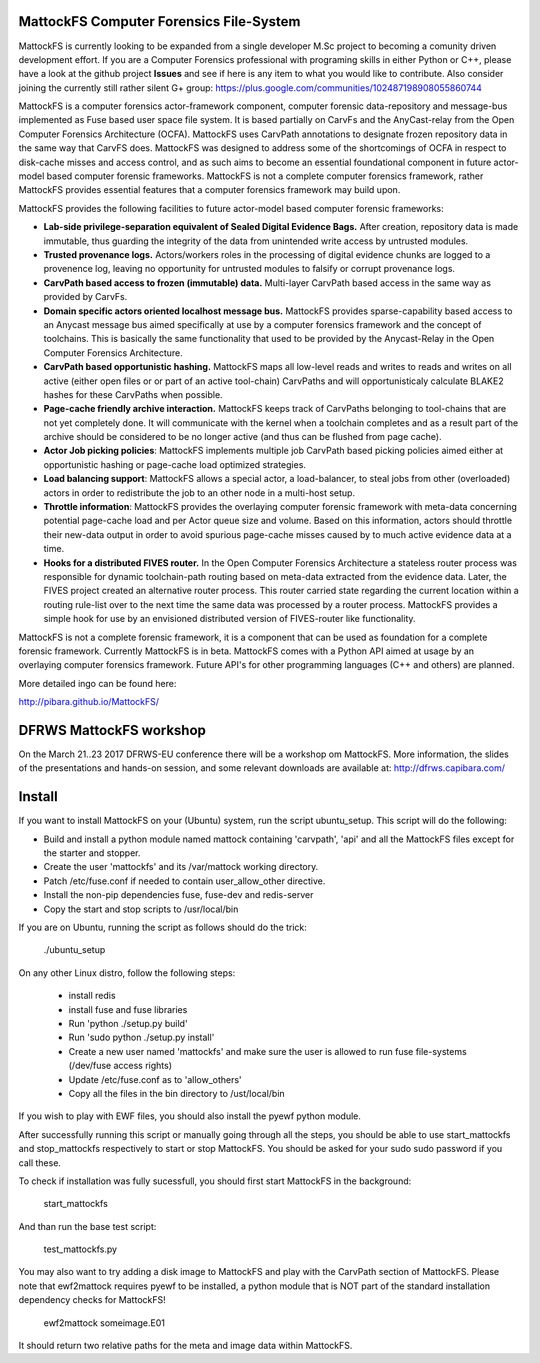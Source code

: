 MattockFS Computer Forensics File-System
========================================

MattockFS is currently looking to be expanded from a single developer M.Sc project to becoming a comunity driven development effort. If you are a Computer Forensics professional with programing skills in either Python or C++, please have a look at the github project **Issues** and see if here is any item to what you would like to contribute. Also consider joining the currently still rather silent G+ group: https://plus.google.com/communities/102487198908055860744

MattockFS is a computer forensics actor-framework component, computer forensic data-repository and message-bus implemented as Fuse based user space file system. It is based partially on CarvFs and the AnyCast-relay from the Open Computer Forensics Architecture (OCFA). MattockFS uses CarvPath annotations to designate frozen repository data in the same way that CarvFS does. MattockFS was designed to address some of the shortcomings of OCFA in respect to disk-cache misses and access control, and as such aims to become an essential foundational component in future actor-model based computer forensic frameworks. MattockFS is not a complete computer forensics framework, rather MattockFS provides essential features that a computer forensics framework may build upon.

MattockFS provides the following facilities to future actor-model based computer forensic frameworks:

* **Lab-side privilege-separation equivalent of Sealed Digital Evidence Bags.** After creation, repository data is made immutable, thus guarding the integrity of the data from unintended write access by untrusted modules. 
* **Trusted provenance logs.** Actors/workers roles in the processing of digital evidence chunks are logged to a provenence log, leaving no opportunity for untrusted modules to falsify or corrupt provenance logs.
* **CarvPath based access to frozen (immutable) data.** Multi-layer CarvPath based access in the same way as provided by CarvFs.
* **Domain specific actors oriented localhost message bus.** MattockFS provides sparse-capability based access to an Anycast message bus aimed specifically at use by a computer forensics framework and the concept of toolchains. This is basically the same functionality that used to be provided by the Anycast-Relay in the Open Computer Forensics Architecture.
* **CarvPath based opportunistic hashing.** MattockFS maps all low-level reads and writes to reads and writes on all active (either open files or or part of an active tool-chain) CarvPaths and will opportunisticaly calculate BLAKE2 hashes for these CarvPaths when possible.
* **Page-cache friendly archive interaction.** MattockFS keeps track of CarvPaths belonging to tool-chains that are not yet completely done. It will communicate with the kernel when a toolchain completes and as a result part of the archive should be considered to be no longer active (and thus can be flushed from page cache).
* **Actor Job picking policies**: MattockFS implements multiple job CarvPath based picking policies aimed either at opportunistic hashing or page-cache load optimized strategies.
* **Load balancing support**: MattockFS allows a special actor, a load-balancer, to steal jobs from other (overloaded) actors in order to redistribute the job to an other node in a multi-host setup.
* **Throttle information**: MattockFS provides the overlaying computer forensic framework with meta-data concerning potential page-cache load and per Actor queue size and volume. Based on this information, actors should throttle their new-data output in order to avoid spurious page-cache misses caused by to much active evidence data at a time.
* **Hooks for a distributed FIVES router.** In the Open Computer Forensics Architecture a stateless router process was responsible for dynamic toolchain-path routing based on meta-data extracted from the evidence data. Later, the FIVES project created an alternative router process. This router carried state regarding the current location within a routing rule-list over to the next time the same data was processed by a router process. MattockFS provides a simple hook for use by an envisioned distributed version of FIVES-router like functionality.

MattockFS is not a complete forensic framework, it is a component that can be used as foundation for a complete forensic framework. Currently MattockFS is in beta. MattockFS comes with a Python API aimed at usage by an overlaying computer forensics framework. Future API's for other programming languages (C++ and others) are planned.

More detailed ingo can be found here:

http://pibara.github.io/MattockFS/

DFRWS MattockFS workshop
========================

On the March 21..23 2017 DFRWS-EU conference there will be a workshop om MattockFS. More information, the slides of the presentations and hands-on session, and some relevant downloads are available at: http://dfrws.capibara.com/

Install
=======

If you want to install MattockFS on your (Ubuntu) system, run the script ubuntu_setup.
This script will do the following:

* Build and install a python module named mattock containing 'carvpath', 'api'  and all 
  the MattockFS files except for the starter and stopper.
* Create the user 'mattockfs' and its /var/mattock working directory.
* Patch /etc/fuse.conf if needed to contain user_allow_other directive.
* Install the non-pip dependencies fuse, fuse-dev and redis-server 
* Copy the start and stop scripts to /usr/local/bin

If you are on Ubuntu, running the script as follows should do the trick:

    ./ubuntu_setup

On any other Linux distro, follow the following steps:

  * install redis
  * install fuse and fuse libraries
  * Run 'python ./setup.py build'
  * Run 'sudo python ./setup.py install'
  * Create a new user named 'mattockfs' and make sure the user is allowed to run 
    fuse file-systems (/dev/fuse access rights)
  * Update /etc/fuse.conf as to 'allow_others'
  * Copy all the files in the bin directory to /ust/local/bin

If you wish to play with EWF files, you should also install the pyewf python module.

After successfully running this script or manually going through all the steps, 
you should be able to use start_mattockfs and stop_mattockfs respectively to start 
or stop MattockFS. You should be asked for your sudo sudo password if you call these.


To check if installation was fully sucessfull, you should first start MattockFS in the
background:

    start_mattockfs

And than run the base test script:

    test_mattockfs.py

You may also want to try adding a disk image to MattockFS and play with the CarvPath
section of MattockFS. Please note that ewf2mattock requires pyewf to be installed, a python
module that is NOT part of the standard installation dependency checks for MattockFS!

    ewf2mattock someimage.E01

It should return two relative paths for the meta and image data within MattockFS. 

